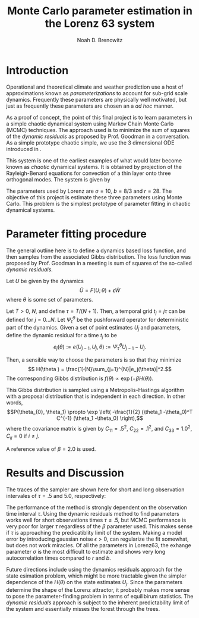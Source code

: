 #+TITLE: Monte Carlo parameter estimation in the Lorenz 63 system
#+AUTHOR: Noah D. Brenowitz
#+OPTIONS: h:2 toc:nil
#+LATEX_HEADER: \usepackage[margin=1in]{geometry}
#+LATEX_HEADER: \usepackage[natbib,citestyle=authoryear-comp]{biblatex}
#+LATEX_HEADER: \bibliography{ref.bib}
#+LATEX_HEADER: \let\cite\citep

* Introduction


Operational and theoretical climate and weather prediction use a host
of approximations known as /parameterizations/ to account for sub-grid
scale dynamics. Frequently these parameters are physically well
motivated, but just as frequently these parameters are chosen an a /ad
hoc/ manner. 

As a proof of concept, the point of this final project is to learn
parameters in a simple chaotic dynamical system using Markov Chain
Monte Carlo (MCMC) techniques. The approach used is to minimize the
sum of squares of the /dynamic residuals/ as proposed by Prof. Goodman
in a conversation. As a simple prototype chaotic simple, we use the 3
dimensional ODE introduced in \cite{Lorenz1963}.

This system is one of the earliest examples of what would later become
known as /chaotic/ dynamical systems. It is obtained by projection of
the Rayleigh-Benard equations for convection of a thin layer onto
three orthogonal modes. The system is given by
\begin{align}
\dot{X} &= \sigma(Y-X)\\
\dot{Y} &= -XZ + rX - Y\\
\dot{Z} &= XY - bZ.
\end{align}

The parameters used by Lorenz are $\sigma = 10$, $b=8/3$ and
$r=28$. The objective of this project is estimate these three
parameters using Monte Carlo. This problem is the simplest prototype
of parameter fitting in chaotic dynamical systems.


* Parameter fitting procedure

The general outline here is to define a dynamics based loss function,
and then samples from the associated Gibbs distribution. The loss
function was proposed by Prof. Goodman in a meeting is sum of squares
of the so-called /dynamic residuals/. 

Let $U$ be given by the dynamics \[ \dot{U} = F(U; \theta) + \epsilon
\dot{W}\] where $\theta$ is some set of parameters.

Let $T > 0$, $N$, and define $\tau = T / (N+1)$. Then, a temporal grid
$t_j=j \tau$ can be defined for $j=0...N$. Let $\Psi_t^{\theta}$ be the
pushforward operator for deterministic part of the dynamics. Given a
set of point estimates $U_j$ and parameters, define the dynamic
residual for a time $t_j$ to be
\[ e_j(\theta) := e(U_{j-1}, U_j, \theta) :=  \Psi_{\tau}^{\theta} U_{j-1} - U_j.\]

Then, a sensible way to choose the parameters is so that they minimize
\[ H(\theta ) = \frac{1}{N}\sum_{j=1}^{N}|e_j(\theta)|^2.\]
The corresponding Gibbs distribution is 
$f(\theta) \propto \exp\left(-\beta H(\theta))$.

This Gibbs distribution is sampled using a Metropolis-Hastings
algorithm with a proposal distribution that is independent in each
direction. In other words,
 \[P(\theta_{0}, \theta_1) \propto \exp \left( -\frac{1}{2} (\theta_1
  -\theta_0)^T C^{-1} (\theta_1 -\theta_0) \right),\]
where the covariance matrix is given by $C_{11} = .5^2$, $C_{22} =
.1^2$, and $C_{33}=1.0^2$, $C_{ij} = 0$ if $i\ne j$.

A reference value of $\beta=2.0$ is used.


* Results and Discussion

The traces of the sampler are shown here for short and long
observation intervales of $\tau = .5$ and 5.0, respectively:

#+BEGIN_LaTeX
\includegraphics[width=.45\textwidth]{{tau-.5-0}.pdf}%
\includegraphics[width=.45\textwidth]{{tau5.0-0}.pdf}
#+END_LaTeX

The performance of the method is strongly dependent on the observation
time interval $\tau$.  Using the dynamic residuals method to find
parameters works well for short observations times $\tau \leq .5$, but
MCMC performance is very poor for larger $\tau$ regardless of the
$\beta$ parameter used. This makes sense if $\tau$ is approaching the
predicatiblity limit of the system. Making a model error by
introducing gaussian noise $\epsilon > 0$, can regularize the fit
somewhat, but does not work miracles.  Of all the parameters in
Lorenz63, the exhange parameter $\sigma$ is the most difficult to
estimate and shows very long autocorrelation times compared to $r$ and
$b$.

Future directions include using the dynamics residuals approach for
the state esimation problem, which might be more tractable given the
simpler dependence of the $H(\theta)$ on the state estimates
$U_j$. Since the parameters determine the shape of the Lorenz
attractor, it probably makes more sense to pose the parameter-finding
problem in terms of equilibirum statistics. The /dynamic residuals/
approach is subject to the inherent predictability limit of the
system and essentially misses the forest through the trees.



\printbibliography




* Code								   :noexport:

#+BEGIN_SRC bibtex :tangle ref.bib 
  @article{Lorenz1963,
    doi = {10.1175/1520-0469(1963)020<0130:dnf>2.0.co;2},
    url = {http://dx.doi.org/10.1175/1520-0469(1963)020<0130:DNF>2.0.CO;2},
    year  = {1963},
    month = {mar},
    publisher = {American Meteorological Society},
    volume = {20},
    number = {2},
    pages = {130--141},
    author = {Edward N. Lorenz},
    title = {Deterministic Nonperiodic Flow},
    journal = {Journal of the Atmospheric Sciences}
  }
#+END_SRC
